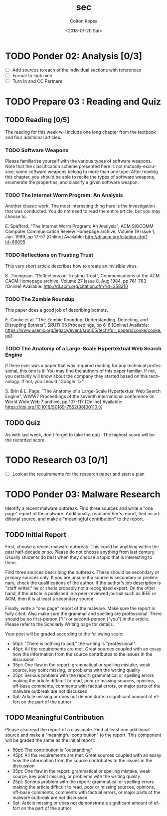 #+OPTIONS: ':nil *:t -:t ::t <:t H:3 \n:nil ^:t arch:headline author:t
#+OPTIONS: broken-links:nil c:nil creator:nil d:(not "LOGBOOK") date:t e:t
#+OPTIONS: email:nil f:t inline:t num:t p:nil pri:nil prop:nil stat:t tags:t
#+OPTIONS: tasks:t tex:t timestamp:t title:t toc:t todo:t |:t
#+TITLE: sec
#+DATE: <2018-01-20 Sat>
#+AUTHOR: Colton Kopsa
#+EMAIL: Aghbac@Aghbac.local
#+LANGUAGE: en
#+SELECT_TAGS: export
#+EXCLUDE_TAGS: noexport
#+CREATOR: Emacs 25.3.1 (Org mode 9.1.6)

* TODO Ponder 02: Analysis [0/3]
  DEADLINE: <2018-01-20 Sat>
  - [ ] Add sources to each of the individual sections with references
  - [ ] Format to look nice
  - [ ] Turn In and CC Partners
* TODO Prepare 03 : Reading and Quiz
  DEADLINE: <2018-01-23 Tue>
** TODO Reading [0/5]
   The reading for this week will include one long chapter from the textbook and
   four additional articles.
*** TODO Software Weapons
    Please familiarize yourself with the various types of software weapons. Note
    that the classification scheme presented here is not mutually-exclusive;
    some software weapons belong to more than one type. After reading this
    chapter, you should be able to recite the types of software weapons,
    enumerate the properties, and classify a given software weapon.
*** TODO The Internet Worm Program: An Analysis
    Another classic work. The most interesting thing here is the investigation
    that was conducted. You do not need to read the entire article, but you may
    choose to.

    E. Spafford. "The Internet Worm Program: An Analysis", ACM SIGCOMM Computer
    Communication Review Homepage archive, Volume 19 Issue 1, Jan. 1989, pp
    17-57 [Online] Available: http://dl.acm.org/citation.cfm?id=66095
*** TODO Reflections on Trusting Trust
    This very short article describes how to create an invisible virus.

    K. Thompson. "Reflections on Trusting Trust", Communications of the ACM
    CACM Homepage archive, Volume 27 Issue 8, Aug 1984, pp 761-763 [Online]
    Available: http://dl.acm.org/citation.cfm?id=358210
*** TODO The Zombie Roundup
    This paper does a good job of describing botnets.

    E. Cooke et al. "The Zombie Roundup: Understanding, Detecting, and
    Disrupting Botnets", SRUTI'05 Proceedings, pp 6-6 [Online] Available:
    https://www.usenix.org/legacy/event/sruti05/tech/full_papers/cooke/cooke.pdf
*** TODO The Anatomy of a Large-Scale Hypertextual Web Search Engine
    If there ever was a paper that was required reading for any technical
    professional, this one is it! You may find the authors of this paper
    familiar. If not, you certainly will know about the company they started
    based on this technology. If not, you should "Google it>"

    S. Brin & L. Page. "The Anatomy of a Large-Scale Hypertextual Web Search
    Engine", WWW7 Proceedings of the seventh international conference on World
    Wide Web 7 archive, pp 107-117 [Online] Available:
    https://doi.org/10.1016/S0169-7552(98)00110-X
** TODO Quiz
   As with last week, don't forget to take the quiz. The highest score will be
   the recorded score.
* TODO Research 03 [0/1]
  DEADLINE: <2018-01-24 Wed>
  - [ ] Look at the requirements for the research paper and start a plan
* TODO Ponder 03: Malware Research
  DEADLINE: <2018-01-27 Sat>
  Identify a recent malware outbreak. Find three sources and write a "one page"
  report of the malware. Additionally, read another's report, find an additional
  source, and make a "meaningful contribution" to the report.
** TODO Initial Report
   First, choose a recent malware outbreak. This could be anything within the past
   half-decade or so. Please do not choose anything from last century. Usually
   students do best when they choose a topic that is interesting to them.

   Find three sources describing the outbreak. These should be secondary or primary
   sources only. If you are unsure if a source is secondary or preliminary, check
   the qualifications of the author. If the author's job description is "staff
   writer," he or she is probably not a recognized expert. On the other hand, if
   the article is published in a peer-reviewed journal such as IEEE or ACM, then it
   is at least a secondary source.

   Finally, write a "one page" report of the malware. Make sure the report is fully
   cited. Also make sure the grammar and spelling are professional. There should be
   no first-person ("I") or second-person ("you") in the article. Please refer to
   the Scholarly Writing page for details.

   Your post will be graded according to the following scale:
   - 50pt: "There is nothing to add," the writing is "professional"
   - 45pt: All the requirements are met. Great sources coupled with an essay how the information from the source contributes to the issues in the discussion
   - 35pt: One flaw in the report: grammatical or spelling mistake, weak source, key point missing, or problems with the writing quality
   - 25pt: Serious problem with the report: grammatical or spelling errors making the article difficult to read, poor or missing sources, opinions, off-base comments, comments with factual errors, or major parts of the malware outbreak are not discussed
   - 0pt: Article missing or does not demonstrate a significant amount of effort on the part of the author

** TODO Meaningful Contribution
   Please also read the report of a classmate. Find at least one additional source
   and make a "meaningful contribution" to the report. This component will be
   graded the same as the initial report:
   - 50pt: The contribution is "outstanding"
   - 45pt: All the requirements are met. Great sources coupled with an essay how the information from the source contributes to the issues in the discussion
   - 35pt: One flaw in the report: grammatical or spelling mistake, weak source, key point missing, or problems with the writing quality
   - 25pt: Serious problem with the report: grammatical or spelling errors making the article difficult to read, poor or missing sources, opinions, off-base comments, comments with factual errors, or major parts of the malware outbreak are not discussed
   - 0pt: Article missing or does not demonstrate a significant amount of effort on the part of the author


